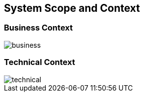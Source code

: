 [[section-system-scope-and-context]]
== System Scope and Context

=== Business Context

:imagesdir: ../images
image::business.png[]


=== Technical Context

:imagesdir: ../images
image::technical.png[]
